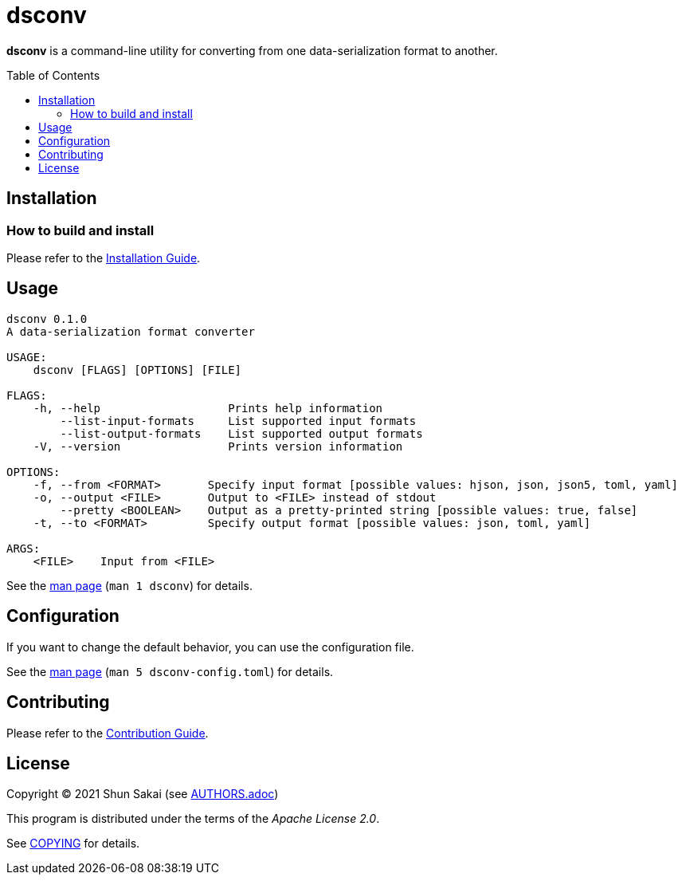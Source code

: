 = dsconv
:toc: macro

*dsconv* is a command-line utility for converting from one data-serialization format to another.

toc::[]

== Installation

=== How to build and install

Please refer to the link:INSTALL.adoc[Installation Guide].

== Usage

....
dsconv 0.1.0
A data-serialization format converter

USAGE:
    dsconv [FLAGS] [OPTIONS] [FILE]

FLAGS:
    -h, --help                   Prints help information
        --list-input-formats     List supported input formats
        --list-output-formats    List supported output formats
    -V, --version                Prints version information

OPTIONS:
    -f, --from <FORMAT>       Specify input format [possible values: hjson, json, json5, toml, yaml]
    -o, --output <FILE>       Output to <FILE> instead of stdout
        --pretty <BOOLEAN>    Output as a pretty-printed string [possible values: true, false]
    -t, --to <FORMAT>         Specify output format [possible values: json, toml, yaml]

ARGS:
    <FILE>    Input from <FILE>
....

See the link:doc/man/man1/dsconv.1.adoc[man page] (`man 1 dsconv`) for details.

== Configuration

If you want to change the default behavior, you can use the configuration file.

See the link:doc/man/man5/dsconv-config.toml.5.adoc[man page] (`man 5 dsconv-config.toml`) for details.

== Contributing

Please refer to the link:CONTRIBUTING.adoc[Contribution Guide].

== License

Copyright (C) 2021 Shun Sakai (see link:AUTHORS.adoc[])

This program is distributed under the terms of the _Apache License 2.0_.

See link:COPYING[] for details.

